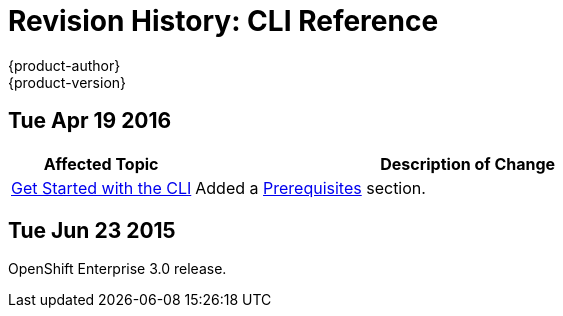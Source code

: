 = Revision History: CLI Reference
{product-author}
{product-version}
:data-uri:
:icons:
:experimental:

== Tue Apr 19 2016

// tag::cli_reference_tue_apr_19_2016[]
[cols="1,3",options="header"]
|===

|Affected Topic |Description of Change
//Tue Apr 19 2016

|link:../cli_reference/get_started_cli.html[Get Started with the CLI]
|Added a link:../cli_reference/get_started_cli.html#cli-prereqs[Prerequisites]
section.

|===

// end::cli_reference_tue_apr_19_2016[]

== Tue Jun 23 2015

OpenShift Enterprise 3.0 release.
